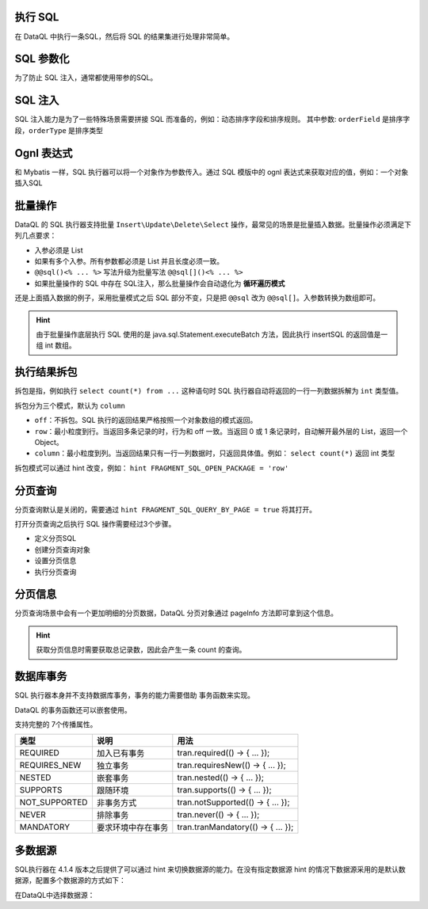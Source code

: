 执行 SQL
------------------------------------
在 DataQL 中执行一条SQL，然后将 SQL 的结果集进行处理非常简单。

.. code-block:: js
    :linenos:

    // 声明一个 SQL
    var dataSet = @@sql() <%
        select * from category limit 10;
    %>
    // 执行这个 SQL，并返回结果
    return dataSet();

SQL 参数化
------------------------------------
为了防止 SQL 注入，通常都使用带参的SQL。

.. code-block:: js
    :linenos:

    // 声明一个 SQL
    var dataSet = @@sql(itemCode) <%
        select * from category where co_code = #{itemCode} limit 10;
    %>
    // 执行这个 SQL，并返回结果
    return dataSet(${itemCode});

SQL 注入
------------------------------------
SQL 注入能力是为了一些特殊场景需要拼接 SQL 而准备的，例如：动态排序字段和排序规则。
其中参数: ``orderField`` 是排序字段，``orderType`` 是排序类型

.. code-block:: js
    :linenos:

    // 使用 DataQL 拼接字符串
    var orderBy = ${orderField} + " " + ${orderType};

    // 声明一个可以注入的 SQL
    var dataSet = @@sql(itemCode,orderString) <%
        select * from category where co_code = #{itemCode} order by ${orderString} limit 10;
    %>
    // 执行这个 SQL，并返回结果
    return dataSet(${itemCode}, orderBy);

Ognl 表达式
------------------------------------
和 Mybatis 一样，SQL 执行器可以将一个对象作为参数传入。通过 SQL 模版中的 ognl 表达式来获取对应的值，例如：一个对象插入SQL

.. code-block:: js
    :linenos:

    // 例子数据
    var testData = {
        "name"   : "马三",
        "age"    : 26,
        "status" : 0
    }
    // insert语句模版
    var insertSQL = @@sql(userInfo) <%
        insert into user_info (
            name,
            age,
            status,
            create_time
        ) values (
            #{userInfo.name},
            #{userInfo.age},
            #{userInfo.status},
            now()
        )
    %>
    // 插入数据
    return insertSQL(testData);

批量操作
------------------------------------
DataQL 的 SQL 执行器支持批量 ``Insert\Update\Delete\Select`` 操作，最常见的场景是批量插入数据。批量操作必须满足下列几点要求：

- 入参必须是 List
- 如果有多个入参。所有参数都必须是 List 并且长度必须一致。
- ``@@sql()<% ... %>`` 写法升级为批量写法 ``@@sql[]()<% ... %>``
- 如果批量操作的 SQL 中存在 SQL注入，那么批量操作会自动退化为 **循环遍历模式**

还是上面插入数据的例子，采用批量模式之后 SQL 部分不变，只是把 ``@@sql`` 改为 ``@@sql[]``。入参数转换为数组即可。

.. code-block:: js
    :linenos:

    // 例子数据
    var testData = [
        { "name" : "马一", "age" : 26, "status" : 0 },
        { "name" : "马二", "age" : 26, "status" : 0 },
        { "name" : "马三", "age" : 26, "status" : 0 }
    ]
    // insert语句模版
    var insertSQL = @@sql[](userInfo) <%
        insert into user_info (
            name,
            age,
            status,
            create_time
        ) values (
            #{userInfo.name},
            #{userInfo.age},
            #{userInfo.status},
            now()
        )
    %>
    // 批量操作
    return insertSQL(testData);

.. HINT::
    由于批量操作底层执行 SQL 使用的是 java.sql.Statement.executeBatch 方法，因此执行 insertSQL 的返回值是一组 int 数组。

执行结果拆包
------------------------------------
拆包是指，例如执行 ``select count(*) from ...`` 这种语句时 SQL 执行器自动将返回的一行一列数据拆解为 ``int`` 类型值。

拆包分为三个模式，默认为 ``column``

- ``off``：不拆包。SQL 执行的返回结果严格按照一个对象数组的模式返回。
- ``row``：最小粒度到行。当返回多条记录的时，行为和 off 一致。当返回 0 或 1 条记录时，自动解开最外层的 List，返回一个 Object。
- ``column``：最小粒度到列。当返回结果只有一行一列数据时，只返回具体值。例如： ``select count(*)`` 返回 int 类型

拆包模式可以通过 hint 改变，例如： ``hint FRAGMENT_SQL_OPEN_PACKAGE = 'row'``

.. code-block:: js
    :linenos:

    var dataSet = @@sql() <% select count(*) as cnt from category; %>
    var result =  dataSet();
    // 不指定 hint 的情况下，会返回 category 表的总记录数，例如 10条。

.. code-block:: js
    :linenos:

    hint FRAGMENT_SQL_OPEN_PACKAGE = "row" // 拆包模式设置为：行
    var dataSet = @@sql() <% select count(*) as cnt from category; %>
    var result =  dataSet();
    // 拆包模式变更为 row ，返回值为： { "cnt" : 10 }

.. code-block:: js
    :linenos:

    hint FRAGMENT_SQL_OPEN_PACKAGE = "off" // 拆包模式设置为：关闭
    var dataSet = @@sql() <% select count(*) as cnt from category; %>
    var result =  dataSet();
    // 关闭拆包，返回值为标准的 List/Map： [ { "cnt" : 10 } ]

分页查询
------------------------------------
分页查询默认是关闭的，需要通过 ``hint FRAGMENT_SQL_QUERY_BY_PAGE = true`` 将其打开。

打开分页查询之后执行 SQL 操作需要经过3个步骤。

- 定义分页SQL
- 创建分页查询对象
- 设置分页信息
- 执行分页查询

.. code-block:: js
    :linenos:

    // SQL 执行器切换为分页模式
    hint FRAGMENT_SQL_QUERY_BY_PAGE = true
    // 定义查询SQL
    var dataSet = @@sql() <%
        select * from category
    %>
    // 创建分页查询对象
    var pageQuery =  dataSet();
    // 设置分页信息
    run pageQuery.setPageInfo({
        "pageSize"    : 10, // 页大小
        "currentPage" : 3   // 第3页
    });
    // 执行分页查询
    var result = pageQuery.data();

分页信息
------------------------------------
分页查询场景中会有一个更加明细的分页数据，DataQL 分页对象通过 pageInfo 方法即可拿到这个信息。

.. code-block:: js
    :linenos:

    // SQL 执行器切换为分页模式
    hint FRAGMENT_SQL_QUERY_BY_PAGE = true
    // 定义查询SQL
    var dataSet = @@sql() <%
        select * from category
    %>
    // 创建分页查询对象
    var pageQuery =  dataSet();
    // 设置分页信息
    run pageQuery.setPageInfo({
        "pageSize"    : 10, // 页大小
        "currentPage" : 3   // 第3页
    });
    // 获得分页信息
    var result = pageQuery.pageInfo();
    // result = {
    //    "enable"         : true,  // 启用了分页，当 pageSize > 0 时为 true
    //    "pageSize"       : 4,     // 每页大小
    //    "totalCount"     : 17,    // 记录总数
    //    "totalPage"      : 5,     // 总页数
    //    "currentPage"    : 3,     // 当前页数
    //    "recordPosition" : 12     // 当前页第一条记录所处的记录第几行。
    // }

.. HINT::
    获取分页信息时需要获取总记录数，因此会产生一条 count 的查询。

数据库事务
------------------------------------
SQL 执行器本身并不支持数据库事务，事务的能力需要借助 事务函数来实现。

.. code-block:: js
    :linenos:

    import 'net.hasor.dataql.fx.db.TransactionUdfSource' as tran; //引入事务函数
    ...
    return tran.required(() -> {
        ... // 事务
        return ...
    });
    ...

DataQL 的事务函数还可以嵌套使用。

.. code-block:: js
    :linenos:

    ...
    return tran.required(() -> {
        ... // 事务
        var dat = tran.required(() -> {
            ... // 嵌套事务
            return ...
        });
        ...
        return dat
    });
    ...

支持完整的 7个传播属性。

+---------------+--------------------+-------------------------------------+
| **类型**      | **说明**           | **用法**                            |
+---------------+--------------------+-------------------------------------+
| REQUIRED      | 加入已有事务       |  tran.required(() -> { ... });      |
+---------------+--------------------+-------------------------------------+
| REQUIRES_NEW  | 独立事务           | tran.requiresNew(() -> { ... });    |
+---------------+--------------------+-------------------------------------+
| NESTED        | 嵌套事务           | tran.nested(() -> { ... });         |
+---------------+--------------------+-------------------------------------+
| SUPPORTS      | 跟随环境           | tran.supports(() -> { ... });       |
+---------------+--------------------+-------------------------------------+
| NOT_SUPPORTED | 非事务方式         | tran.notSupported(() -> { ... });   |
+---------------+--------------------+-------------------------------------+
| NEVER         | 排除事务           | tran.never(() -> { ... });          |
+---------------+--------------------+-------------------------------------+
| MANDATORY     | 要求环境中存在事务 | tran.tranMandatory(() -> { ... });  |
+---------------+--------------------+-------------------------------------+


多数据源
------------------------------------
SQL执行器在 4.1.4 版本之后提供了可以通过 hint 来切换数据源的能力。在没有指定数据源 hint 的情况下数据源采用的是默认数据源，配置多个数据源的方式如下：

.. code-block:: java
    :linenos:

    public class MyModule implements Module {
        public void loadModule(ApiBinder apiBinder) throws Throwable {
            DataSource defaultDs = ...;
            DataSource dsA = ...;
            DataSource dsB = ...;
            apiBinder.installModule(new JdbcModule(Level.Full, defaultDs));   // 默认数据源
            apiBinder.installModule(new JdbcModule(Level.Full, "ds_A", dsA)); // 数据源A
            apiBinder.installModule(new JdbcModule(Level.Full, "ds_B", dsB)); // 数据源B
        }
    }


在DataQL中选择数据源：

.. code-block:: js
    :linenos:

    // 如果不设置 FRAGMENT_SQL_DATA_SOURCE 使用的是 defaultDs 数据源。
    //   - 设置值为 "ds_A" ，使用的是 dsA 数据源。
    //   - 设置值为 "ds_B" ，使用的是 dsB 数据源。
    hint FRAGMENT_SQL_DATA_SOURCE = "ds_A"

    // 声明一个 SQL
    var dataSet = @@sql() <% select * from category limit 10; %>
    // 使用 特定数据源来执行SQL。
    return dataSet();

